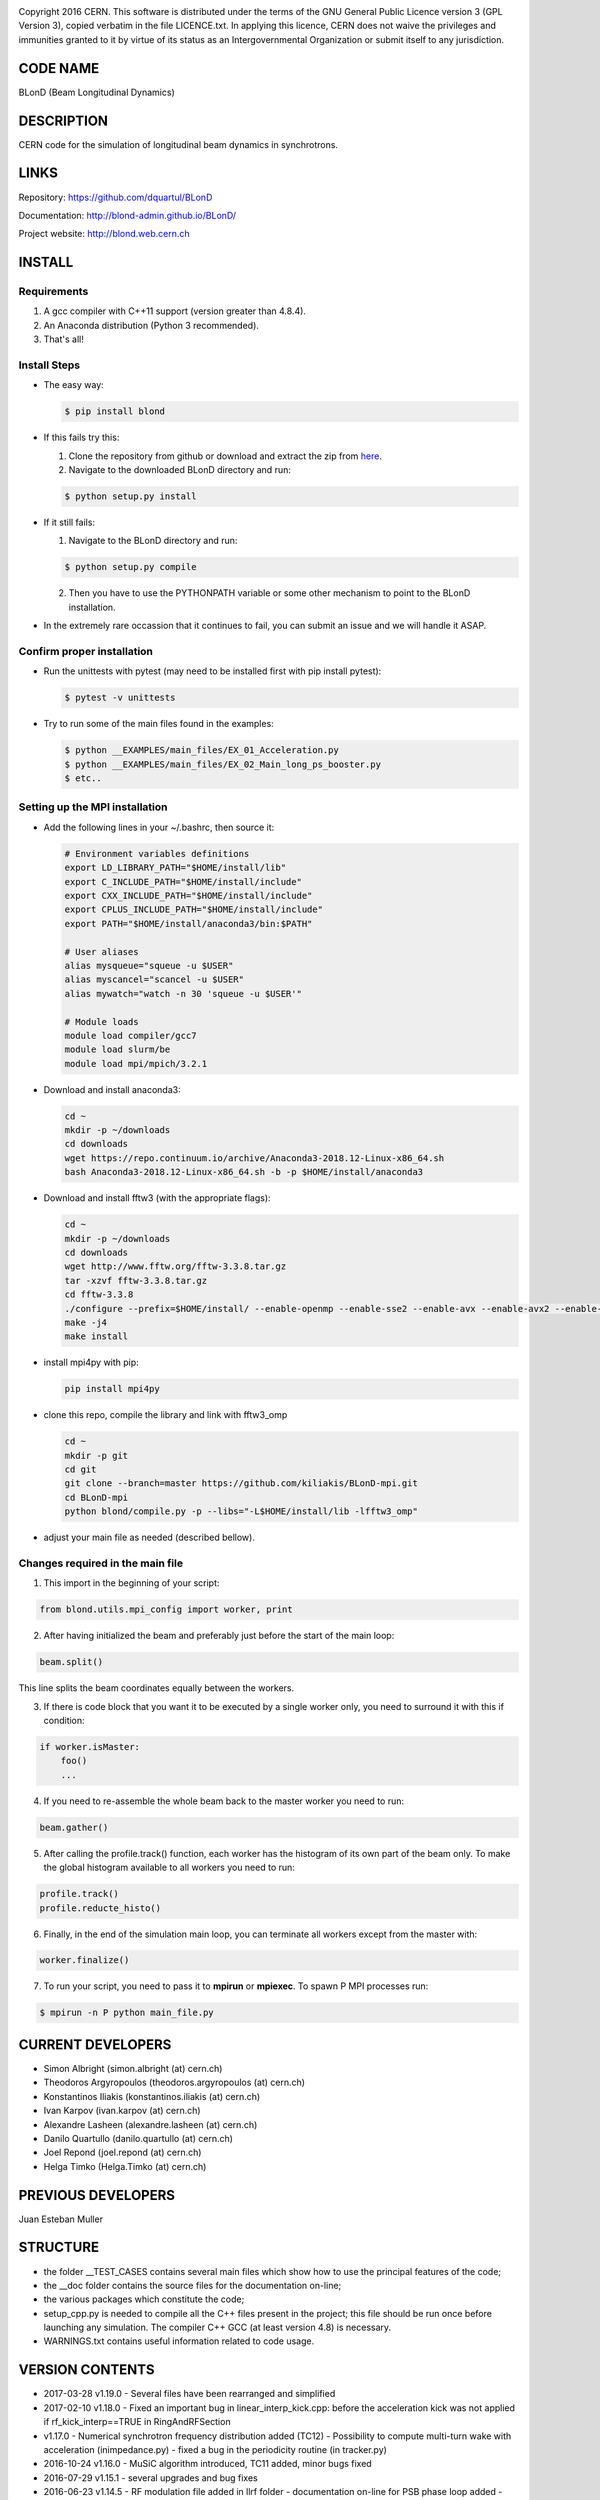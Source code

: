 .. image:: https://travis-ci.org/blond-admin/BLonD.svg?branch=master
    :target: https://travis-ci.org/blond-admin/BLonD
.. image:: https://ci.appveyor.com/api/projects/status/m3p1lq18s3ex6q3u/branch/master?svg=true
    :target: https://ci.appveyor.com/project/blond-admin/blond/branch/master
.. image:: https://coveralls.io/repos/github/blond-admin/BLonD/badge.svg?branch=master
    :target: https://coveralls.io/github/blond-admin/BLonD?branch=master


Copyright 2016 CERN. This software is distributed under the terms of the
GNU General Public Licence version 3 (GPL Version 3), copied verbatim in
the file LICENCE.txt. In applying this licence, CERN does not waive the
privileges and immunities granted to it by virtue of its status as an
Intergovernmental Organization or submit itself to any jurisdiction.

CODE NAME
=========

BLonD (Beam Longitudinal Dynamics)

DESCRIPTION
===========

CERN code for the simulation of longitudinal beam dynamics in
synchrotrons.

LINKS
=====

Repository: https://github.com/dquartul/BLonD

Documentation: http://blond-admin.github.io/BLonD/

Project website: http://blond.web.cern.ch

INSTALL
=======


Requirements
------------

1. A gcc compiler with C++11 support (version greater than 4.8.4).  

2. An Anaconda distribution (Python 3 recommended).

3. That's all!


Install Steps
-------------


* The easy way:

  .. code-block:: bash

      $ pip install blond


* If this fails try this:

  1. Clone the repository from github or download and extract the zip from here_.
  2. Navigate to the downloaded BLonD directory and run:

  .. code-block:: bash

      $ python setup.py install


* If it still fails:

  1. Navigate to the BLonD directory and run:
    
  .. code-block:: bash
      
      $ python setup.py compile

  2. Then you have to use the PYTHONPATH variable or some other mechanism to point to the BLonD installation.


* In the extremely rare occassion that it continues to fail, you can submit an issue and we will handle it ASAP. 


Confirm proper installation
---------------------------

* Run the unittests with pytest (may need to be installed first with pip install pytest):

  .. code-block:: bash

    $ pytest -v unittests

* Try to run some of the main files found in the examples:

  .. code-block:: bash

    $ python __EXAMPLES/main_files/EX_01_Acceleration.py
    $ python __EXAMPLES/main_files/EX_02_Main_long_ps_booster.py
    $ etc..


Setting up the MPI installation
-------------------------------

* Add the following lines in your ~/.bashrc, then source it:

  .. code-block:: bash
  	
	# Environment variables definitions
	export LD_LIBRARY_PATH="$HOME/install/lib"
	export C_INCLUDE_PATH="$HOME/install/include"
	export CXX_INCLUDE_PATH="$HOME/install/include"
	export CPLUS_INCLUDE_PATH="$HOME/install/include"
	export PATH="$HOME/install/anaconda3/bin:$PATH"
	
	# User aliases
	alias mysqueue="squeue -u $USER"
	alias myscancel="scancel -u $USER"
	alias mywatch="watch -n 30 'squeue -u $USER'"
	
	# Module loads
	module load compiler/gcc7
	module load slurm/be
	module load mpi/mpich/3.2.1

  
* Download and install anaconda3:
  
  .. code-block:: bash
  
    cd ~
    mkdir -p ~/downloads
    cd downloads
    wget https://repo.continuum.io/archive/Anaconda3-2018.12-Linux-x86_64.sh
    bash Anaconda3-2018.12-Linux-x86_64.sh -b -p $HOME/install/anaconda3
    
* Download and install fftw3 (with the appropriate flags):

  .. code-block:: bash
  
    cd ~
    mkdir -p ~/downloads
    cd downloads
    wget http://www.fftw.org/fftw-3.3.8.tar.gz
    tar -xzvf fftw-3.3.8.tar.gz
    cd fftw-3.3.8
    ./configure --prefix=$HOME/install/ --enable-openmp --enable-sse2 --enable-avx --enable-avx2 --enable-fma --enable-avx-128-fma  --with-our-malloc --disable-fortran --enable-shared --enable-mpi
    make -j4
    make install


* install mpi4py with pip:

  .. code-block:: bash
  
    pip install mpi4py
  
* clone this repo, compile the library and link with fftw3_omp
  
  .. code-block:: bash
  
    cd ~
    mkdir -p git
    cd git
    git clone --branch=master https://github.com/kiliakis/BLonD-mpi.git
    cd BLonD-mpi
    python blond/compile.py -p --libs="-L$HOME/install/lib -lfftw3_omp"
  
* adjust your main file as needed (described bellow).


Changes required in the main file
---------------------------------


1. This import in the beginning of your script:
	
.. code-block:: python
  
  from blond.utils.mpi_config import worker, print
   	
2. After having initialized the beam and preferably just before the start of the main loop:
  
.. code-block:: python
  
    beam.split()
   
This line splits the beam coordinates equally between the workers.

3. If there is code block that you want it to be executed by a single worker only, you need to surround it with this if condition:
  
.. code-block:: python
  
    if worker.isMaster:
        foo()
        ...
   
4. If you need to re-assemble the whole beam back to the master worker you need to run:
  
.. code-block:: python
  
    beam.gather()
	
5. After calling the profile.track() function, each worker has the histogram of its own part of the beam only. To make the global histogram available to all workers you need to run:
  
.. code-block:: python 
  
    profile.track() 
    profile.reducte_histo() 

6. Finally, in the end of the simulation main loop, you can terminate all workers except from the master with:

.. code-block:: python
  
    worker.finalize()

7. To run your script, you need to pass it to **mpirun** or **mpiexec**. To spawn P MPI processes run:

.. code-block:: bash
    
    $ mpirun -n P python main_file.py


CURRENT DEVELOPERS
==================

* Simon Albright (simon.albright (at) cern.ch)
* Theodoros Argyropoulos (theodoros.argyropoulos (at) cern.ch)
* Konstantinos Iliakis (konstantinos.iliakis (at) cern.ch)
* Ivan Karpov (ivan.karpov (at) cern.ch)
* Alexandre Lasheen (alexandre.lasheen (at) cern.ch)
* Danilo Quartullo (danilo.quartullo (at) cern.ch)
* Joel Repond (joel.repond (at) cern.ch)
* Helga Timko (Helga.Timko (at) cern.ch)

PREVIOUS DEVELOPERS
===================

Juan Esteban Muller

STRUCTURE
=========

* the folder \__TEST_CASES contains several main files which show how to use the principal features of the code;
* the \__doc folder contains the source files for the documentation on-line;
* the various packages which constitute the code;
* setup_cpp.py is needed to compile all the C++ files present in the project; this file should be run once before launching any simulation. The compiler C++ GCC (at least version 4.8) is necessary.
* WARNINGS.txt contains useful information related to code usage.

VERSION CONTENTS
================

+ 2017-03-28 v1.19.0 - Several files have been rearranged and simplified

+ 2017-02-10 v1.18.0 - Fixed an important bug in linear_interp_kick.cpp: before the acceleration kick was not applied if rf_kick_interp==TRUE in RingAndRFSection

+ v1.17.0 - Numerical synchrotron frequency distribution added (TC12) - Possibility to compute multi-turn wake with acceleration (inimpedance.py) - fixed a bug in the periodicity routine (in tracker.py)

+ 2016-10-24 v1.16.0 - MuSiC algorithm introduced, TC11 added, minor bugs fixed

+ 2016-07-29 v1.15.1 - several upgrades and bug fixes

+ 2016-06-23 v1.14.5 - RF modulation file added in llrf folder - documentation on-line for PSB phase loop added - setup_cython.py removed because not used

+ 2016-06-21 v1.14.4 -


.. _here: https://github.com/blond-admin/BLonD/archive/master.zip
